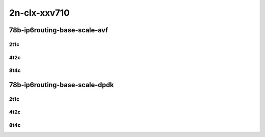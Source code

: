 2n-clx-xxv710
-------------

78b-ip6routing-base-scale-avf
``````````````````````````````

2t1c
::::

.. raw:: html

    <a name="78b-2t1c-base-avf"></a>
    <a name="78b-2t1c-scale-avf"></a>
    <center>
    Links to builds:
    <a href="https://packagecloud.io/app/fdio/2009/search?dist=ubuntu%2Fbionic" target="_blank">vpp-ref</a>,
    <a href="https://jenkins.fd.io/view/csit/job/csit-vpp-perf-mrr-weekly-2009_lts-2n-clx" target="_blank">csit-ref</a>
    <iframe width="1100" height="800" frameborder="0" scrolling="no" src="../_static/vpp/2n-clx-xxv710-78b-2t1c-ip6-base-scale-avf.html"></iframe>
    <p><br></p>
    </center>

4t2c
::::

.. raw:: html

    <a name="78b-4t2c-base-avf"></a>
    <a name="78b-4t2c-scale-avf"></a>
    <center>
    Links to builds:
    <a href="https://packagecloud.io/app/fdio/2009/search?dist=ubuntu%2Fbionic" target="_blank">vpp-ref</a>,
    <a href="https://jenkins.fd.io/view/csit/job/csit-vpp-perf-mrr-weekly-2009_lts-2n-clx" target="_blank">csit-ref</a>
    <iframe width="1100" height="800" frameborder="0" scrolling="no" src="../_static/vpp/2n-clx-xxv710-78b-4t2c-ip6-base-scale-avf.html"></iframe>
    <p><br></p>
    </center>

8t4c
::::

.. raw:: html

    <a name="78b-8t4c-base-avf"></a>
    <a name="78b-8t4c-scale-avf"></a>
    <center>
    Links to builds:
    <a href="https://packagecloud.io/app/fdio/2009/search?dist=ubuntu%2Fbionic" target="_blank">vpp-ref</a>,
    <a href="https://jenkins.fd.io/view/csit/job/csit-vpp-perf-mrr-weekly-2009_lts-2n-clx" target="_blank">csit-ref</a>
    <iframe width="1100" height="800" frameborder="0" scrolling="no" src="../_static/vpp/2n-clx-xxv710-78b-8t4c-ip6-base-scale-avf.html"></iframe>
    <p><br></p>
    </center>

78b-ip6routing-base-scale-dpdk
``````````````````````````````

2t1c
::::

.. raw:: html

    <a name="78b-2t1c-base-dpdk"></a>
    <a name="78b-2t1c-scale-dpdk"></a>
    <center>
    Links to builds:
    <a href="https://packagecloud.io/app/fdio/2009/search?dist=ubuntu%2Fbionic" target="_blank">vpp-ref</a>,
    <a href="https://jenkins.fd.io/view/csit/job/csit-vpp-perf-mrr-weekly-2009_lts-2n-clx" target="_blank">csit-ref</a>
    <iframe width="1100" height="800" frameborder="0" scrolling="no" src="../_static/vpp/2n-clx-xxv710-78b-2t1c-ip6-base-scale-dpdk.html"></iframe>
    <p><br></p>
    </center>

4t2c
::::

.. raw:: html

    <a name="78b-4t2c-base-dpdk"></a>
    <a name="78b-4t2c-scale-dpdk"></a>
    <center>
    Links to builds:
    <a href="https://packagecloud.io/app/fdio/2009/search?dist=ubuntu%2Fbionic" target="_blank">vpp-ref</a>,
    <a href="https://jenkins.fd.io/view/csit/job/csit-vpp-perf-mrr-weekly-2009_lts-2n-clx" target="_blank">csit-ref</a>
    <iframe width="1100" height="800" frameborder="0" scrolling="no" src="../_static/vpp/2n-clx-xxv710-78b-4t2c-ip6-base-scale-dpdk.html"></iframe>
    <p><br></p>
    </center>

8t4c
::::

.. raw:: html

    <a name="78b-8t4c-base-dpdk"></a>
    <a name="78b-8t4c-scale-dpdk"></a>
    <center>
    Links to builds:
    <a href="https://packagecloud.io/app/fdio/2009/search?dist=ubuntu%2Fbionic" target="_blank">vpp-ref</a>,
    <a href="https://jenkins.fd.io/view/csit/job/csit-vpp-perf-mrr-weekly-2009_lts-2n-clx" target="_blank">csit-ref</a>
    <iframe width="1100" height="800" frameborder="0" scrolling="no" src="../_static/vpp/2n-clx-xxv710-78b-8t4c-ip6-base-scale-dpdk.html"></iframe>
    <p><br></p>
    </center>
